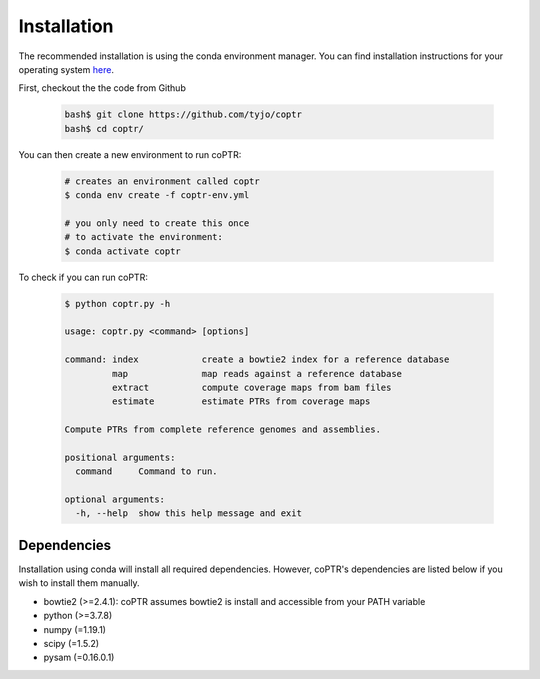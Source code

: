 ============
Installation
============

The recommended installation is using the conda environment manager.
You can find installation instructions for your operating system
`here <https://docs.conda.io/projects/conda/en/latest/user-guide/install/index.html>`_.

First, checkout the the code from Github

    .. code-block::

      bash$ git clone https://github.com/tyjo/coptr
      bash$ cd coptr/

You can then create a new environment to run coPTR:

    .. code-block::

      # creates an environment called coptr
      $ conda env create -f coptr-env.yml

      # you only need to create this once
      # to activate the environment:
      $ conda activate coptr

To check if you can run coPTR:

    .. code-block::

      $ python coptr.py -h

      usage: coptr.py <command> [options]

      command: index            create a bowtie2 index for a reference database
               map              map reads against a reference database
               extract          compute coverage maps from bam files
               estimate         estimate PTRs from coverage maps

      Compute PTRs from complete reference genomes and assemblies.

      positional arguments:
        command     Command to run.

      optional arguments:
        -h, --help  show this help message and exit


Dependencies
------------
Installation using conda will install all required dependencies. However,
coPTR's dependencies are listed below if you wish to install them manually.

* bowtie2 (>=2.4.1): coPTR assumes bowtie2 is install and accessible from your PATH variable
* python  (>=3.7.8)
* numpy (=1.19.1)
* scipy (=1.5.2)
* pysam (=0.16.0.1)